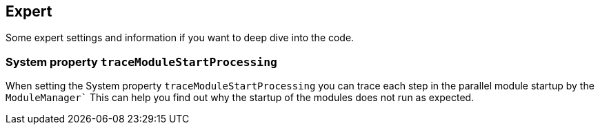 == Expert

Some expert settings and information if you want to deep dive into the code.

=== System property `traceModuleStartProcessing`

When setting the System property `traceModuleStartProcessing` you can trace each step in the parallel module startup by the `ModuleManager``  This can help you find out why the startup of the modules does not run as expected.